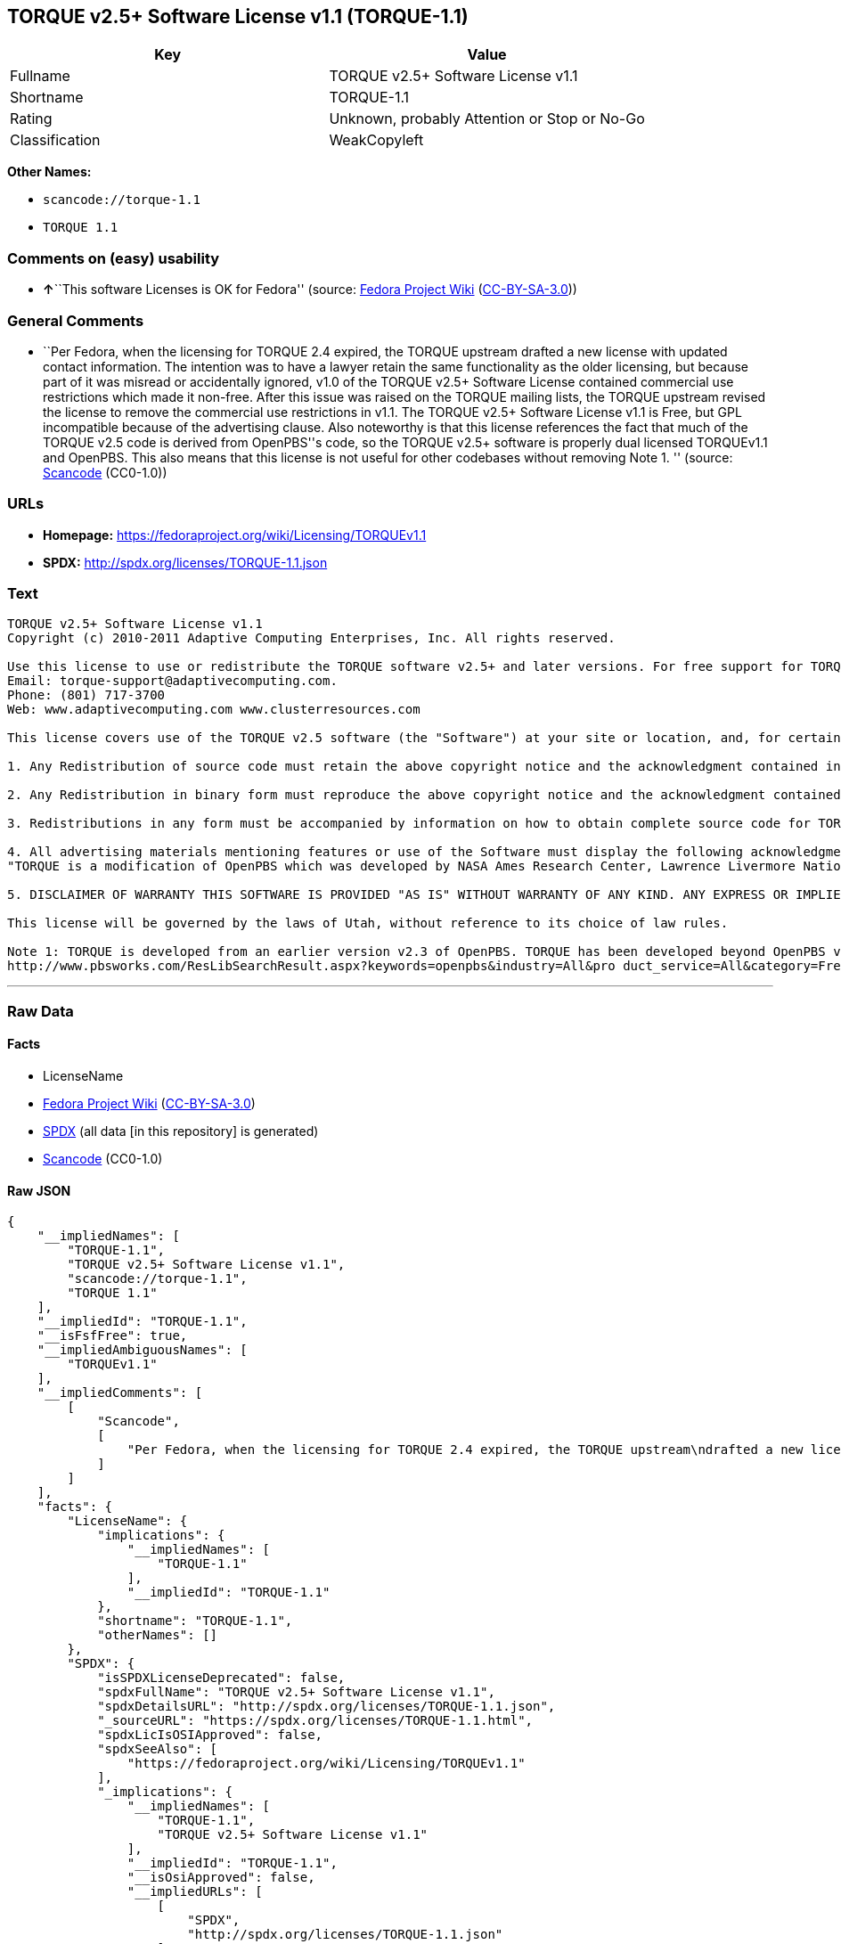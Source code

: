 == TORQUE v2.5+ Software License v1.1 (TORQUE-1.1)

[cols=",",options="header",]
|===
|Key |Value
|Fullname |TORQUE v2.5+ Software License v1.1
|Shortname |TORQUE-1.1
|Rating |Unknown, probably Attention or Stop or No-Go
|Classification |WeakCopyleft
|===

*Other Names:*

* `+scancode://torque-1.1+`
* `+TORQUE 1.1+`

=== Comments on (easy) usability

* **↑**``This software Licenses is OK for Fedora'' (source:
https://fedoraproject.org/wiki/Licensing:Main?rd=Licensing[Fedora
Project Wiki]
(https://creativecommons.org/licenses/by-sa/3.0/legalcode[CC-BY-SA-3.0]))

=== General Comments

* ``Per Fedora, when the licensing for TORQUE 2.4 expired, the TORQUE
upstream drafted a new license with updated contact information. The
intention was to have a lawyer retain the same functionality as the
older licensing, but because part of it was misread or accidentally
ignored, v1.0 of the TORQUE v2.5+ Software License contained commercial
use restrictions which made it non-free. After this issue was raised on
the TORQUE mailing lists, the TORQUE upstream revised the license to
remove the commercial use restrictions in v1.1. The TORQUE v2.5+
Software License v1.1 is Free, but GPL incompatible because of the
advertising clause. Also noteworthy is that this license references the
fact that much of the TORQUE v2.5 code is derived from OpenPBS''s code,
so the TORQUE v2.5+ software is properly dual licensed TORQUEv1.1 and
OpenPBS. This also means that this license is not useful for other
codebases without removing Note 1. '' (source:
https://github.com/nexB/scancode-toolkit/blob/develop/src/licensedcode/data/licenses/torque-1.1.yml[Scancode]
(CC0-1.0))

=== URLs

* *Homepage:* https://fedoraproject.org/wiki/Licensing/TORQUEv1.1
* *SPDX:* http://spdx.org/licenses/TORQUE-1.1.json

=== Text

....
TORQUE v2.5+ Software License v1.1
Copyright (c) 2010-2011 Adaptive Computing Enterprises, Inc. All rights reserved.

Use this license to use or redistribute the TORQUE software v2.5+ and later versions. For free support for TORQUE users, questions should be emailed to the community of TORQUE users at torqueusers@supercluster.org. Users can also subscribe to the user mailing list at http://www.supercluster.org/mailman/listinfo/torqueusers. Customers using TORQUE that also are licensed users of Moab branded software from Adaptive Computing Inc. can get TORQUE support from Adaptive Computing via:
Email: torque-support@adaptivecomputing.com.
Phone: (801) 717-3700
Web: www.adaptivecomputing.com www.clusterresources.com

This license covers use of the TORQUE v2.5 software (the "Software") at your site or location, and, for certain users, redistribution of the Software to other sites and locations1. Later versions of TORQUE are also covered by this license. Use and redistribution of TORQUE v2.5 in source and binary forms, with or without modification, are permitted provided that all of the following conditions are met.

1. Any Redistribution of source code must retain the above copyright notice and the acknowledgment contained in paragraph 5, this list of conditions and the disclaimer contained in paragraph 5.

2. Any Redistribution in binary form must reproduce the above copyright notice and the acknowledgment contained in paragraph 4, this list of conditions and the disclaimer contained in paragraph 5 in the documentation and/or other materials provided with the distribution.

3. Redistributions in any form must be accompanied by information on how to obtain complete source code for TORQUE and any modifications and/or additions to TORQUE. The source code must either be included in the distribution or be available for no more than the cost of distribution plus a nominal fee, and all modifications and additions to the Software must be freely redistributable by any party (including Licensor) without restriction.

4. All advertising materials mentioning features or use of the Software must display the following acknowledgment:
"TORQUE is a modification of OpenPBS which was developed by NASA Ames Research Center, Lawrence Livermore National Laboratory, and Veridian TORQUE Open Source License v1.1. 1 Information Solutions, Inc. Visit www.clusterresources.com/products/ for more information about TORQUE and to download TORQUE. For information about Moab branded products and so receive support from Adaptive Computing for TORQUE, see www.adaptivecomputing.com."

5. DISCLAIMER OF WARRANTY THIS SOFTWARE IS PROVIDED "AS IS" WITHOUT WARRANTY OF ANY KIND. ANY EXPRESS OR IMPLIED WARRANTIES, INCLUDING, BUT NOT LIMITED TO, THE IMPLIED WARRANTIES OF MERCHANTABILITY, FITNESS FOR A PARTICULAR PURPOSE, AND NON-INFRINGEMENT ARE EXPRESSLY DISCLAIMED. IN NO EVENT SHALL ADAPTIVE COMPUTING ENTERPRISES, INC. CORPORATION, ITS AFFILIATED COMPANIES, OR THE U.S. GOVERNMENT OR ANY OF ITS AGENCIES BE LIABLE FOR ANY DIRECT OR INDIRECT, INCIDENTAL, SPECIAL, EXEMPLARY, OR CONSEQUENTIAL DAMAGES (INCLUDING, BUT NOT LIMITED TO, PROCUREMENT OF SUBSTITUTE GOODS OR SERVICES; LOSS OF USE, DATA, OR PROFITS; OR BUSINESS INTERRUPTION) HOWEVER CAUSED AND ON ANY THEORY OF LIABILITY, WHETHER IN CONTRACT, STRICT LIABILITY, OR TORT (INCLUDING NEGLIGENCE OR OTHERWISE) ARISING IN ANY WAY OUT OF THE USE OF THIS SOFTWARE, EVEN IF ADVISED OF THE POSSIBILITY OF SUCH DAMAGE.

This license will be governed by the laws of Utah, without reference to its choice of law rules.

Note 1: TORQUE is developed from an earlier version v2.3 of OpenPBS. TORQUE has been developed beyond OpenPBS v2.3. The OpenPBS v2.3 license and OpenPBS software can be obtained at:
http://www.pbsworks.com/ResLibSearchResult.aspx?keywords=openpbs&industry=All&pro duct_service=All&category=Free%20Software%20Downloads&order_by=title. Users of TORQUE should comply with the TORQUE license as well as the OpenPBS license.
....

'''''

=== Raw Data

==== Facts

* LicenseName
* https://fedoraproject.org/wiki/Licensing:Main?rd=Licensing[Fedora
Project Wiki]
(https://creativecommons.org/licenses/by-sa/3.0/legalcode[CC-BY-SA-3.0])
* https://spdx.org/licenses/TORQUE-1.1.html[SPDX] (all data [in this
repository] is generated)
* https://github.com/nexB/scancode-toolkit/blob/develop/src/licensedcode/data/licenses/torque-1.1.yml[Scancode]
(CC0-1.0)

==== Raw JSON

....
{
    "__impliedNames": [
        "TORQUE-1.1",
        "TORQUE v2.5+ Software License v1.1",
        "scancode://torque-1.1",
        "TORQUE 1.1"
    ],
    "__impliedId": "TORQUE-1.1",
    "__isFsfFree": true,
    "__impliedAmbiguousNames": [
        "TORQUEv1.1"
    ],
    "__impliedComments": [
        [
            "Scancode",
            [
                "Per Fedora, when the licensing for TORQUE 2.4 expired, the TORQUE upstream\ndrafted a new license with updated contact information. The intention was\nto have a lawyer retain the same functionality as the older licensing, but\nbecause part of it was misread or accidentally ignored, v1.0 of the TORQUE\nv2.5+ Software License contained commercial use restrictions which made it\nnon-free. After this issue was raised on the TORQUE mailing lists, the\nTORQUE upstream revised the license to remove the commercial use\nrestrictions in v1.1. The TORQUE v2.5+ Software License v1.1 is Free, but\nGPL incompatible because of the advertising clause. Also noteworthy is that\nthis license references the fact that much of the TORQUE v2.5 code is\nderived from OpenPBS''s code, so the TORQUE v2.5+ software is properly dual\nlicensed TORQUEv1.1 and OpenPBS. This also means that this license is not\nuseful for other codebases without removing Note 1.\n"
            ]
        ]
    ],
    "facts": {
        "LicenseName": {
            "implications": {
                "__impliedNames": [
                    "TORQUE-1.1"
                ],
                "__impliedId": "TORQUE-1.1"
            },
            "shortname": "TORQUE-1.1",
            "otherNames": []
        },
        "SPDX": {
            "isSPDXLicenseDeprecated": false,
            "spdxFullName": "TORQUE v2.5+ Software License v1.1",
            "spdxDetailsURL": "http://spdx.org/licenses/TORQUE-1.1.json",
            "_sourceURL": "https://spdx.org/licenses/TORQUE-1.1.html",
            "spdxLicIsOSIApproved": false,
            "spdxSeeAlso": [
                "https://fedoraproject.org/wiki/Licensing/TORQUEv1.1"
            ],
            "_implications": {
                "__impliedNames": [
                    "TORQUE-1.1",
                    "TORQUE v2.5+ Software License v1.1"
                ],
                "__impliedId": "TORQUE-1.1",
                "__isOsiApproved": false,
                "__impliedURLs": [
                    [
                        "SPDX",
                        "http://spdx.org/licenses/TORQUE-1.1.json"
                    ],
                    [
                        null,
                        "https://fedoraproject.org/wiki/Licensing/TORQUEv1.1"
                    ]
                ]
            },
            "spdxLicenseId": "TORQUE-1.1"
        },
        "Fedora Project Wiki": {
            "GPLv2 Compat?": "NO",
            "rating": "Good",
            "Upstream URL": "https://fedoraproject.org/wiki/Licensing/TORQUEv1.1",
            "GPLv3 Compat?": "NO",
            "Short Name": "TORQUEv1.1",
            "licenseType": "license",
            "_sourceURL": "https://fedoraproject.org/wiki/Licensing:Main?rd=Licensing",
            "Full Name": "TORQUE v2.5+ Software License v1.1",
            "FSF Free?": "Yes",
            "_implications": {
                "__impliedNames": [
                    "TORQUE v2.5+ Software License v1.1"
                ],
                "__isFsfFree": true,
                "__impliedAmbiguousNames": [
                    "TORQUEv1.1"
                ],
                "__impliedJudgement": [
                    [
                        "Fedora Project Wiki",
                        {
                            "tag": "PositiveJudgement",
                            "contents": "This software Licenses is OK for Fedora"
                        }
                    ]
                ]
            }
        },
        "Scancode": {
            "otherUrls": null,
            "homepageUrl": "https://fedoraproject.org/wiki/Licensing/TORQUEv1.1",
            "shortName": "TORQUE 1.1",
            "textUrls": null,
            "text": "TORQUE v2.5+ Software License v1.1\nCopyright (c) 2010-2011 Adaptive Computing Enterprises, Inc. All rights reserved.\n\nUse this license to use or redistribute the TORQUE software v2.5+ and later versions. For free support for TORQUE users, questions should be emailed to the community of TORQUE users at torqueusers@supercluster.org. Users can also subscribe to the user mailing list at http://www.supercluster.org/mailman/listinfo/torqueusers. Customers using TORQUE that also are licensed users of Moab branded software from Adaptive Computing Inc. can get TORQUE support from Adaptive Computing via:\nEmail: torque-support@adaptivecomputing.com.\nPhone: (801) 717-3700\nWeb: www.adaptivecomputing.com www.clusterresources.com\n\nThis license covers use of the TORQUE v2.5 software (the \"Software\") at your site or location, and, for certain users, redistribution of the Software to other sites and locations1. Later versions of TORQUE are also covered by this license. Use and redistribution of TORQUE v2.5 in source and binary forms, with or without modification, are permitted provided that all of the following conditions are met.\n\n1. Any Redistribution of source code must retain the above copyright notice and the acknowledgment contained in paragraph 5, this list of conditions and the disclaimer contained in paragraph 5.\n\n2. Any Redistribution in binary form must reproduce the above copyright notice and the acknowledgment contained in paragraph 4, this list of conditions and the disclaimer contained in paragraph 5 in the documentation and/or other materials provided with the distribution.\n\n3. Redistributions in any form must be accompanied by information on how to obtain complete source code for TORQUE and any modifications and/or additions to TORQUE. The source code must either be included in the distribution or be available for no more than the cost of distribution plus a nominal fee, and all modifications and additions to the Software must be freely redistributable by any party (including Licensor) without restriction.\n\n4. All advertising materials mentioning features or use of the Software must display the following acknowledgment:\n\"TORQUE is a modification of OpenPBS which was developed by NASA Ames Research Center, Lawrence Livermore National Laboratory, and Veridian TORQUE Open Source License v1.1. 1 Information Solutions, Inc. Visit www.clusterresources.com/products/ for more information about TORQUE and to download TORQUE. For information about Moab branded products and so receive support from Adaptive Computing for TORQUE, see www.adaptivecomputing.com.\"\n\n5. DISCLAIMER OF WARRANTY THIS SOFTWARE IS PROVIDED \"AS IS\" WITHOUT WARRANTY OF ANY KIND. ANY EXPRESS OR IMPLIED WARRANTIES, INCLUDING, BUT NOT LIMITED TO, THE IMPLIED WARRANTIES OF MERCHANTABILITY, FITNESS FOR A PARTICULAR PURPOSE, AND NON-INFRINGEMENT ARE EXPRESSLY DISCLAIMED. IN NO EVENT SHALL ADAPTIVE COMPUTING ENTERPRISES, INC. CORPORATION, ITS AFFILIATED COMPANIES, OR THE U.S. GOVERNMENT OR ANY OF ITS AGENCIES BE LIABLE FOR ANY DIRECT OR INDIRECT, INCIDENTAL, SPECIAL, EXEMPLARY, OR CONSEQUENTIAL DAMAGES (INCLUDING, BUT NOT LIMITED TO, PROCUREMENT OF SUBSTITUTE GOODS OR SERVICES; LOSS OF USE, DATA, OR PROFITS; OR BUSINESS INTERRUPTION) HOWEVER CAUSED AND ON ANY THEORY OF LIABILITY, WHETHER IN CONTRACT, STRICT LIABILITY, OR TORT (INCLUDING NEGLIGENCE OR OTHERWISE) ARISING IN ANY WAY OUT OF THE USE OF THIS SOFTWARE, EVEN IF ADVISED OF THE POSSIBILITY OF SUCH DAMAGE.\n\nThis license will be governed by the laws of Utah, without reference to its choice of law rules.\n\nNote 1: TORQUE is developed from an earlier version v2.3 of OpenPBS. TORQUE has been developed beyond OpenPBS v2.3. The OpenPBS v2.3 license and OpenPBS software can be obtained at:\nhttp://www.pbsworks.com/ResLibSearchResult.aspx?keywords=openpbs&industry=All&pro duct_service=All&category=Free%20Software%20Downloads&order_by=title. Users of TORQUE should comply with the TORQUE license as well as the OpenPBS license.",
            "category": "Copyleft Limited",
            "osiUrl": null,
            "owner": "Adaptive Computing Enterprises",
            "_sourceURL": "https://github.com/nexB/scancode-toolkit/blob/develop/src/licensedcode/data/licenses/torque-1.1.yml",
            "key": "torque-1.1",
            "name": "TORQUE v2.5+ Software License v1.1",
            "spdxId": "TORQUE-1.1",
            "notes": "Per Fedora, when the licensing for TORQUE 2.4 expired, the TORQUE upstream\ndrafted a new license with updated contact information. The intention was\nto have a lawyer retain the same functionality as the older licensing, but\nbecause part of it was misread or accidentally ignored, v1.0 of the TORQUE\nv2.5+ Software License contained commercial use restrictions which made it\nnon-free. After this issue was raised on the TORQUE mailing lists, the\nTORQUE upstream revised the license to remove the commercial use\nrestrictions in v1.1. The TORQUE v2.5+ Software License v1.1 is Free, but\nGPL incompatible because of the advertising clause. Also noteworthy is that\nthis license references the fact that much of the TORQUE v2.5 code is\nderived from OpenPBS''s code, so the TORQUE v2.5+ software is properly dual\nlicensed TORQUEv1.1 and OpenPBS. This also means that this license is not\nuseful for other codebases without removing Note 1.\n",
            "_implications": {
                "__impliedNames": [
                    "scancode://torque-1.1",
                    "TORQUE 1.1",
                    "TORQUE-1.1"
                ],
                "__impliedId": "TORQUE-1.1",
                "__impliedComments": [
                    [
                        "Scancode",
                        [
                            "Per Fedora, when the licensing for TORQUE 2.4 expired, the TORQUE upstream\ndrafted a new license with updated contact information. The intention was\nto have a lawyer retain the same functionality as the older licensing, but\nbecause part of it was misread or accidentally ignored, v1.0 of the TORQUE\nv2.5+ Software License contained commercial use restrictions which made it\nnon-free. After this issue was raised on the TORQUE mailing lists, the\nTORQUE upstream revised the license to remove the commercial use\nrestrictions in v1.1. The TORQUE v2.5+ Software License v1.1 is Free, but\nGPL incompatible because of the advertising clause. Also noteworthy is that\nthis license references the fact that much of the TORQUE v2.5 code is\nderived from OpenPBS''s code, so the TORQUE v2.5+ software is properly dual\nlicensed TORQUEv1.1 and OpenPBS. This also means that this license is not\nuseful for other codebases without removing Note 1.\n"
                        ]
                    ]
                ],
                "__impliedCopyleft": [
                    [
                        "Scancode",
                        "WeakCopyleft"
                    ]
                ],
                "__calculatedCopyleft": "WeakCopyleft",
                "__impliedText": "TORQUE v2.5+ Software License v1.1\nCopyright (c) 2010-2011 Adaptive Computing Enterprises, Inc. All rights reserved.\n\nUse this license to use or redistribute the TORQUE software v2.5+ and later versions. For free support for TORQUE users, questions should be emailed to the community of TORQUE users at torqueusers@supercluster.org. Users can also subscribe to the user mailing list at http://www.supercluster.org/mailman/listinfo/torqueusers. Customers using TORQUE that also are licensed users of Moab branded software from Adaptive Computing Inc. can get TORQUE support from Adaptive Computing via:\nEmail: torque-support@adaptivecomputing.com.\nPhone: (801) 717-3700\nWeb: www.adaptivecomputing.com www.clusterresources.com\n\nThis license covers use of the TORQUE v2.5 software (the \"Software\") at your site or location, and, for certain users, redistribution of the Software to other sites and locations1. Later versions of TORQUE are also covered by this license. Use and redistribution of TORQUE v2.5 in source and binary forms, with or without modification, are permitted provided that all of the following conditions are met.\n\n1. Any Redistribution of source code must retain the above copyright notice and the acknowledgment contained in paragraph 5, this list of conditions and the disclaimer contained in paragraph 5.\n\n2. Any Redistribution in binary form must reproduce the above copyright notice and the acknowledgment contained in paragraph 4, this list of conditions and the disclaimer contained in paragraph 5 in the documentation and/or other materials provided with the distribution.\n\n3. Redistributions in any form must be accompanied by information on how to obtain complete source code for TORQUE and any modifications and/or additions to TORQUE. The source code must either be included in the distribution or be available for no more than the cost of distribution plus a nominal fee, and all modifications and additions to the Software must be freely redistributable by any party (including Licensor) without restriction.\n\n4. All advertising materials mentioning features or use of the Software must display the following acknowledgment:\n\"TORQUE is a modification of OpenPBS which was developed by NASA Ames Research Center, Lawrence Livermore National Laboratory, and Veridian TORQUE Open Source License v1.1. 1 Information Solutions, Inc. Visit www.clusterresources.com/products/ for more information about TORQUE and to download TORQUE. For information about Moab branded products and so receive support from Adaptive Computing for TORQUE, see www.adaptivecomputing.com.\"\n\n5. DISCLAIMER OF WARRANTY THIS SOFTWARE IS PROVIDED \"AS IS\" WITHOUT WARRANTY OF ANY KIND. ANY EXPRESS OR IMPLIED WARRANTIES, INCLUDING, BUT NOT LIMITED TO, THE IMPLIED WARRANTIES OF MERCHANTABILITY, FITNESS FOR A PARTICULAR PURPOSE, AND NON-INFRINGEMENT ARE EXPRESSLY DISCLAIMED. IN NO EVENT SHALL ADAPTIVE COMPUTING ENTERPRISES, INC. CORPORATION, ITS AFFILIATED COMPANIES, OR THE U.S. GOVERNMENT OR ANY OF ITS AGENCIES BE LIABLE FOR ANY DIRECT OR INDIRECT, INCIDENTAL, SPECIAL, EXEMPLARY, OR CONSEQUENTIAL DAMAGES (INCLUDING, BUT NOT LIMITED TO, PROCUREMENT OF SUBSTITUTE GOODS OR SERVICES; LOSS OF USE, DATA, OR PROFITS; OR BUSINESS INTERRUPTION) HOWEVER CAUSED AND ON ANY THEORY OF LIABILITY, WHETHER IN CONTRACT, STRICT LIABILITY, OR TORT (INCLUDING NEGLIGENCE OR OTHERWISE) ARISING IN ANY WAY OUT OF THE USE OF THIS SOFTWARE, EVEN IF ADVISED OF THE POSSIBILITY OF SUCH DAMAGE.\n\nThis license will be governed by the laws of Utah, without reference to its choice of law rules.\n\nNote 1: TORQUE is developed from an earlier version v2.3 of OpenPBS. TORQUE has been developed beyond OpenPBS v2.3. The OpenPBS v2.3 license and OpenPBS software can be obtained at:\nhttp://www.pbsworks.com/ResLibSearchResult.aspx?keywords=openpbs&industry=All&pro duct_service=All&category=Free%20Software%20Downloads&order_by=title. Users of TORQUE should comply with the TORQUE license as well as the OpenPBS license.",
                "__impliedURLs": [
                    [
                        "Homepage",
                        "https://fedoraproject.org/wiki/Licensing/TORQUEv1.1"
                    ]
                ]
            }
        }
    },
    "__impliedJudgement": [
        [
            "Fedora Project Wiki",
            {
                "tag": "PositiveJudgement",
                "contents": "This software Licenses is OK for Fedora"
            }
        ]
    ],
    "__impliedCopyleft": [
        [
            "Scancode",
            "WeakCopyleft"
        ]
    ],
    "__calculatedCopyleft": "WeakCopyleft",
    "__isOsiApproved": false,
    "__impliedText": "TORQUE v2.5+ Software License v1.1\nCopyright (c) 2010-2011 Adaptive Computing Enterprises, Inc. All rights reserved.\n\nUse this license to use or redistribute the TORQUE software v2.5+ and later versions. For free support for TORQUE users, questions should be emailed to the community of TORQUE users at torqueusers@supercluster.org. Users can also subscribe to the user mailing list at http://www.supercluster.org/mailman/listinfo/torqueusers. Customers using TORQUE that also are licensed users of Moab branded software from Adaptive Computing Inc. can get TORQUE support from Adaptive Computing via:\nEmail: torque-support@adaptivecomputing.com.\nPhone: (801) 717-3700\nWeb: www.adaptivecomputing.com www.clusterresources.com\n\nThis license covers use of the TORQUE v2.5 software (the \"Software\") at your site or location, and, for certain users, redistribution of the Software to other sites and locations1. Later versions of TORQUE are also covered by this license. Use and redistribution of TORQUE v2.5 in source and binary forms, with or without modification, are permitted provided that all of the following conditions are met.\n\n1. Any Redistribution of source code must retain the above copyright notice and the acknowledgment contained in paragraph 5, this list of conditions and the disclaimer contained in paragraph 5.\n\n2. Any Redistribution in binary form must reproduce the above copyright notice and the acknowledgment contained in paragraph 4, this list of conditions and the disclaimer contained in paragraph 5 in the documentation and/or other materials provided with the distribution.\n\n3. Redistributions in any form must be accompanied by information on how to obtain complete source code for TORQUE and any modifications and/or additions to TORQUE. The source code must either be included in the distribution or be available for no more than the cost of distribution plus a nominal fee, and all modifications and additions to the Software must be freely redistributable by any party (including Licensor) without restriction.\n\n4. All advertising materials mentioning features or use of the Software must display the following acknowledgment:\n\"TORQUE is a modification of OpenPBS which was developed by NASA Ames Research Center, Lawrence Livermore National Laboratory, and Veridian TORQUE Open Source License v1.1. 1 Information Solutions, Inc. Visit www.clusterresources.com/products/ for more information about TORQUE and to download TORQUE. For information about Moab branded products and so receive support from Adaptive Computing for TORQUE, see www.adaptivecomputing.com.\"\n\n5. DISCLAIMER OF WARRANTY THIS SOFTWARE IS PROVIDED \"AS IS\" WITHOUT WARRANTY OF ANY KIND. ANY EXPRESS OR IMPLIED WARRANTIES, INCLUDING, BUT NOT LIMITED TO, THE IMPLIED WARRANTIES OF MERCHANTABILITY, FITNESS FOR A PARTICULAR PURPOSE, AND NON-INFRINGEMENT ARE EXPRESSLY DISCLAIMED. IN NO EVENT SHALL ADAPTIVE COMPUTING ENTERPRISES, INC. CORPORATION, ITS AFFILIATED COMPANIES, OR THE U.S. GOVERNMENT OR ANY OF ITS AGENCIES BE LIABLE FOR ANY DIRECT OR INDIRECT, INCIDENTAL, SPECIAL, EXEMPLARY, OR CONSEQUENTIAL DAMAGES (INCLUDING, BUT NOT LIMITED TO, PROCUREMENT OF SUBSTITUTE GOODS OR SERVICES; LOSS OF USE, DATA, OR PROFITS; OR BUSINESS INTERRUPTION) HOWEVER CAUSED AND ON ANY THEORY OF LIABILITY, WHETHER IN CONTRACT, STRICT LIABILITY, OR TORT (INCLUDING NEGLIGENCE OR OTHERWISE) ARISING IN ANY WAY OUT OF THE USE OF THIS SOFTWARE, EVEN IF ADVISED OF THE POSSIBILITY OF SUCH DAMAGE.\n\nThis license will be governed by the laws of Utah, without reference to its choice of law rules.\n\nNote 1: TORQUE is developed from an earlier version v2.3 of OpenPBS. TORQUE has been developed beyond OpenPBS v2.3. The OpenPBS v2.3 license and OpenPBS software can be obtained at:\nhttp://www.pbsworks.com/ResLibSearchResult.aspx?keywords=openpbs&industry=All&pro duct_service=All&category=Free%20Software%20Downloads&order_by=title. Users of TORQUE should comply with the TORQUE license as well as the OpenPBS license.",
    "__impliedURLs": [
        [
            "SPDX",
            "http://spdx.org/licenses/TORQUE-1.1.json"
        ],
        [
            null,
            "https://fedoraproject.org/wiki/Licensing/TORQUEv1.1"
        ],
        [
            "Homepage",
            "https://fedoraproject.org/wiki/Licensing/TORQUEv1.1"
        ]
    ]
}
....

==== Dot Cluster Graph

../dot/TORQUE-1.1.svg